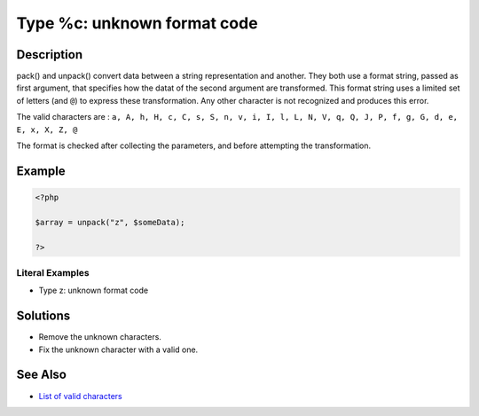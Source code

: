 .. _type-%c:-unknown-format-code:

Type %c: unknown format code
----------------------------
 
	.. meta::
		:description:
			Type %c: unknown format code: pack() and unpack() convert data between a string representation and another.

		:og:type: article
		:og:title: Type %c: unknown format code
		:og:description: pack() and unpack() convert data between a string representation and another
		:og:url: https://php-errors.readthedocs.io/en/latest/messages/type-%25c%3A-unknown-format-code.html

Description
___________
 
pack() and unpack() convert data between a string representation and another. They both use a format string, passed as first argument, that specifies how the datat of the second argument are transformed. This format string uses a limited set of letters (and ``@``) to express these transformation. Any other character is not recognized and produces this error.

The valid characters are : ``a, A, h, H, c, C, s, S, n, v, i, I, l, L, N, V, q, Q, J, P, f, g, G, d, e, E, x, X, Z, @`` 

The format is checked after collecting the parameters, and before attempting the transformation. 

Example
_______

.. code-block:: php

   <?php
   
   $array = unpack("z", $someData);
   
   ?>


Literal Examples
****************
+ Type z: unknown format code

Solutions
_________

+ Remove the unknown characters.
+ Fix the unknown character with a valid one.

See Also
________

+ `List of valid characters <https://www.php.net/pack>`_
